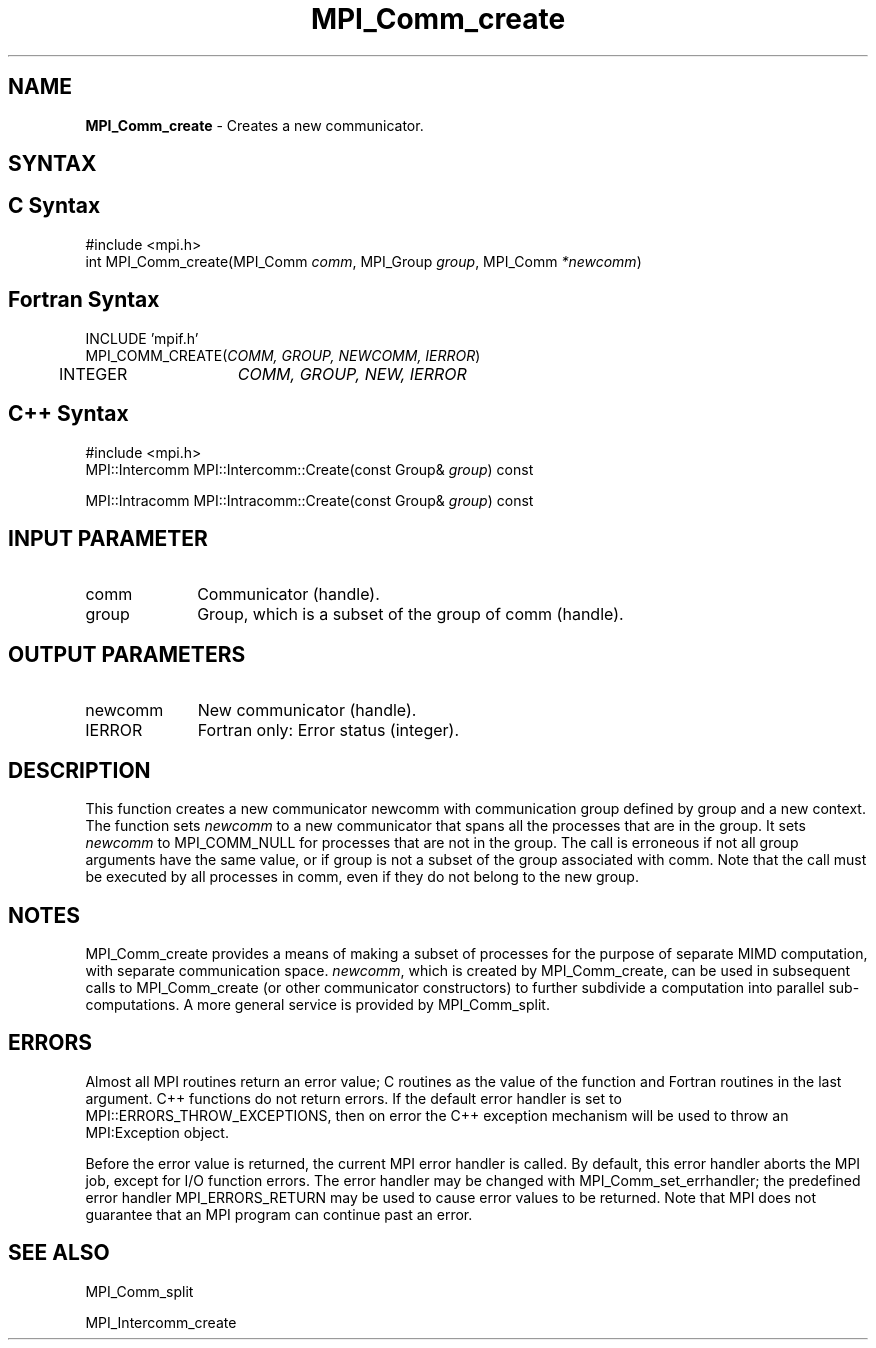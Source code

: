.\" Copyright 2006-2008 Sun Microsystems, Inc.
.\" Copyright (c) 1996 Thinking Machines Corporation
.TH MPI_Comm_create 3 "Aug 18, 2011" "1.5.4" "Open MPI"
.SH NAME
\fBMPI_Comm_create\fP \- Creates a new communicator.

.SH SYNTAX
.ft R
.SH C Syntax
.nf
#include <mpi.h>
int MPI_Comm_create(MPI_Comm \fIcomm\fP, MPI_Group\fI group\fP, MPI_Comm\fI *newcomm\fP)

.fi
.SH Fortran Syntax
.nf
INCLUDE 'mpif.h'
MPI_COMM_CREATE(\fICOMM, GROUP, NEWCOMM, IERROR\fP)
	INTEGER	\fICOMM, GROUP, NEW, IERROR\fP

.fi
.SH C++ Syntax
.nf
#include <mpi.h>
MPI::Intercomm MPI::Intercomm::Create(const Group& \fIgroup\fP) const

MPI::Intracomm MPI::Intracomm::Create(const Group& \fIgroup\fP) const

.fi
.SH INPUT PARAMETER
.ft R
.TP 1i
comm
Communicator (handle).
.TP 1i
group
Group, which is a subset of the group of comm (handle).

.SH OUTPUT PARAMETERS
.ft R
.TP 1i
newcomm
New communicator (handle).
.ft R
.TP 1i
IERROR
Fortran only: Error status (integer). 

.SH DESCRIPTION
.ft R
This function creates a new communicator newcomm with communication group
defined by group and a new context. The function sets \fInewcomm\fR to a new communicator that spans all the processes that are in the group.   It sets \fInewcomm\fR to MPI_COMM_NULL for processes that are not in the group.   The call is erroneous if not all group arguments have the same value, or if group is not a subset of the group associated with comm. Note that the call must be executed by all processes in comm, even if they do not belong to the new group. 
.sp
.LP

.SH NOTES
MPI_Comm_create provides a means of making a subset of processes for the purpose of separate MIMD computation, with separate communication space. \fInewcomm\fR, which is created by MPI_Comm_create, can be used in subsequent calls to MPI_Comm_create (or other communicator constructors) to further subdivide a computation into parallel sub-computations. A more general service is provided by MPI_Comm_split. 

.SH ERRORS
Almost all MPI routines return an error value; C routines as the value of the function and Fortran routines in the last argument. C++ functions do not return errors. If the default error handler is set to MPI::ERRORS_THROW_EXCEPTIONS, then on error the C++ exception mechanism will be used to throw an MPI:Exception object.
.sp
Before the error value is returned, the current MPI error handler is
called. By default, this error handler aborts the MPI job, except for I/O function errors. The error handler may be changed with MPI_Comm_set_errhandler; the predefined error handler MPI_ERRORS_RETURN may be used to cause error values to be returned. Note that MPI does not guarantee that an MPI program can continue past an error.  

.SH SEE ALSO
.ft R
.sp
MPI_Comm_split
.sp
MPI_Intercomm_create


